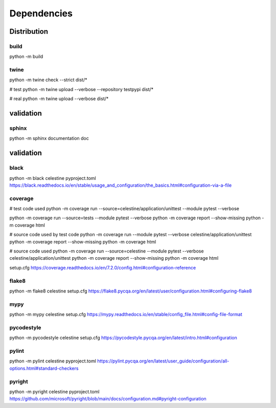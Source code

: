 Dependencies
############

Distribution
************

build
^^^^^
python -m build


twine
^^^^^

python -m twine check --strict dist/*

# test
python -m twine upload --verbose --repository testpypi dist/*

# real
python -m twine upload --verbose dist/*


validation
**********

sphinx
^^^^^^
python -m sphinx documentation doc


validation
**********

black
^^^^^
python -m black celestine
pyproject.toml
https://black.readthedocs.io/en/stable/usage_and_configuration/the_basics.html#configuration-via-a-file


coverage
^^^^^^^^
# test code used
python -m coverage run --source=celestine/application/unittest --module pytest --verbose

python -m coverage run --source=tests --module pytest --verbose
python -m coverage report --show-missing
python -m coverage html

# source code used by test code
python -m coverage run --module pytest --verbose celestine/application/unittest
python -m coverage report --show-missing
python -m coverage html

# source code used
python -m coverage run --source=celestine --module pytest --verbose celestine/application/unittest
python -m coverage report --show-missing
python -m coverage html

setup.cfg
https://coverage.readthedocs.io/en/7.2.0/config.html#configuration-reference


flake8
^^^^^^
python -m flake8 celestine
setup.cfg
https://flake8.pycqa.org/en/latest/user/configuration.html#configuring-flake8


mypy
^^^^
python -m mypy celestine
setup.cfg
https://mypy.readthedocs.io/en/stable/config_file.html#config-file-format


pycodestyle
^^^^^^^^^^^
python -m pycodestyle celestine
setup.cfg
https://pycodestyle.pycqa.org/en/latest/intro.html#configuration


pylint
^^^^^^
python -m pylint celestine
pyproject.toml
https://pylint.pycqa.org/en/latest/user_guide/configuration/all-options.html#standard-checkers


pyright
^^^^^^^
python -m pyright celestine
pyproject.toml
https://github.com/microsoft/pyright/blob/main/docs/configuration.md#pyright-configuration
